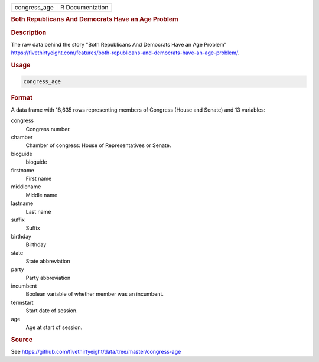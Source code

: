 .. container::

   .. container::

      ============ ===============
      congress_age R Documentation
      ============ ===============

      .. rubric:: Both Republicans And Democrats Have an Age Problem
         :name: both-republicans-and-democrats-have-an-age-problem

      .. rubric:: Description
         :name: description

      The raw data behind the story "Both Republicans And Democrats Have
      an Age Problem"
      https://fivethirtyeight.com/features/both-republicans-and-democrats-have-an-age-problem/.

      .. rubric:: Usage
         :name: usage

      .. code:: R

         congress_age

      .. rubric:: Format
         :name: format

      A data frame with 18,635 rows representing members of Congress
      (House and Senate) and 13 variables:

      congress
         Congress number.

      chamber
         Chamber of congress: House of Representatives or Senate.

      bioguide
         bioguide

      firstname
         First name

      middlename
         Middle name

      lastname
         Last name

      suffix
         Suffix

      birthday
         Birthday

      state
         State abbreviation

      party
         Party abbreviation

      incumbent
         Boolean variable of whether member was an incumbent.

      termstart
         Start date of session.

      age
         Age at start of session.

      .. rubric:: Source
         :name: source

      See
      https://github.com/fivethirtyeight/data/tree/master/congress-age
